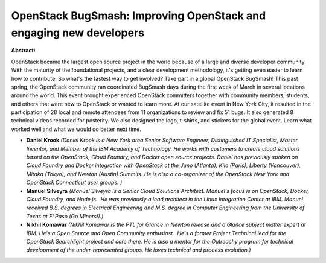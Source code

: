 OpenStack BugSmash: Improving OpenStack and engaging new developers
~~~~~~~~~~~~~~~~~~~~~~~~~~~~~~~~~~~~~~~~~~~~~~~~~~~~~~~~~~~~~~~~~~~

**Abstract:**

OpenStack became the largest open source project in the world because of a large and diverse developer community. With the maturity of the foundational projects, and a clear development methodology, it's getting even easier to learn how to contribute. So what's the fastest way to get involved? Take part in a global OpenStack BugSmash! This past spring, the OpenStack community ran coordinated BugSmash days during the first week of March in several locations around the world. This event brought experienced OpenStack committers together with community members, students, and others that were new to OpenStack or wanted to learn more. At our satellite event in New York City, it resulted in the participation of 28 local and remote attendees from 11 organizations to review and fix 51 bugs. It also generated 8 technical videos recorded for posterity. We also designed the logo, t-shirts, and stickers for the global event. Learn what worked well and what we would do better next time.


* **Daniel Krook** *(Daniel Krook is a New York area Senior Software Engineer, Distinguished IT Specialist, Master Inventor, and Member of the IBM Academy of Technology. He works with customers to create cloud solutions based on the OpenStack, Cloud Foundry, and Docker open source projects. Daniel has previously spoken on Cloud Foundry and Docker integration with OpenStack at the Juno (Atlanta), Kilo (Paris), Liberty (Vancouver), Mitaka (Tokyo), and Newton (Austin) Summits. He is also a co-organizer of the OpenStack New York and OpenStack Connecticut user groups. )*

* **Manuel Silveyra** *(Manuel Silveyra is a Senior Cloud Solutions Architect. Manuel's focus is on OpenStack, Docker, Cloud Foundry, and Node.js.  He was previously a lead architect in the Linux Integration Center at IBM. Manuel received B.S. degrees in Electrical Engineering and M.S. degree in Computer Engineering from the University of Texas at El Paso (Go Miners!).)*

* **Nikhil Komawar** *(Nikhil Komawar is the PTL for Glance in Newton release and a Glance subject matter expert at IBM. He's a Open Source and Open Community enthusiast.  He's a former Project Technical lead for the OpenStack Searchlight project and core there. He is also a mentor for the Outreachy program for technical development of the under-represented groups. He loves technical and process evolution.)*
